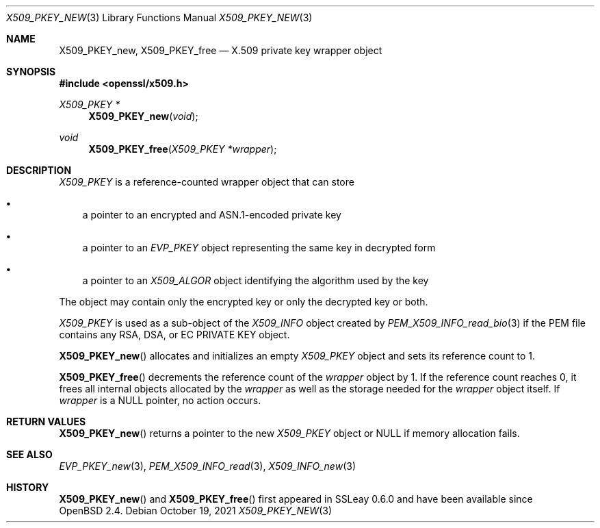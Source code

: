 .\" $OpenBSD: X509_PKEY_new.3,v 1.1 2021/10/19 10:39:33 schwarze Exp $
.\"
.\" Copyright (c) 2021 Ingo Schwarze <schwarze@openbsd.org>
.\"
.\" Permission to use, copy, modify, and distribute this software for any
.\" purpose with or without fee is hereby granted, provided that the above
.\" copyright notice and this permission notice appear in all copies.
.\"
.\" THE SOFTWARE IS PROVIDED "AS IS" AND THE AUTHOR DISCLAIMS ALL WARRANTIES
.\" WITH REGARD TO THIS SOFTWARE INCLUDING ALL IMPLIED WARRANTIES OF
.\" MERCHANTABILITY AND FITNESS. IN NO EVENT SHALL THE AUTHOR BE LIABLE FOR
.\" ANY SPECIAL, DIRECT, INDIRECT, OR CONSEQUENTIAL DAMAGES OR ANY DAMAGES
.\" WHATSOEVER RESULTING FROM LOSS OF USE, DATA OR PROFITS, WHETHER IN AN
.\" ACTION OF CONTRACT, NEGLIGENCE OR OTHER TORTIOUS ACTION, ARISING OUT OF
.\" OR IN CONNECTION WITH THE USE OR PERFORMANCE OF THIS SOFTWARE.
.\"
.Dd $Mdocdate: October 19 2021 $
.Dt X509_PKEY_NEW 3
.Os
.Sh NAME
.Nm X509_PKEY_new ,
.Nm X509_PKEY_free
.Nd X.509 private key wrapper object
.Sh SYNOPSIS
.In openssl/x509.h
.Ft X509_PKEY *
.Fn X509_PKEY_new void
.Ft void
.Fn X509_PKEY_free "X509_PKEY *wrapper"
.Sh DESCRIPTION
.Vt X509_PKEY
is a reference-counted wrapper object that can store
.Bl -bullet -width 1n
.It
a pointer to an encrypted and ASN.1-encoded private key
.It
a pointer to an
.Vt EVP_PKEY
object representing the same key in decrypted form
.It
a pointer to an
.Vt X509_ALGOR
object identifying the algorithm used by the key
.El
.Pp
The object may contain only the encrypted key or only the decrypted
key or both.
.Pp
.Vt X509_PKEY
is used as a sub-object of the
.Vt X509_INFO
object created by
.Xr PEM_X509_INFO_read_bio 3
if the PEM file contains any RSA, DSA, or EC PRIVATE KEY object.
.Pp
.Fn X509_PKEY_new
allocates and initializes an empty
.Vt X509_PKEY
object and sets its reference count to 1.
.Pp
.Fn X509_PKEY_free
decrements the reference count of the
.Fa wrapper
object by 1.
If the reference count reaches 0,
it frees all internal objects allocated by the
.Fa wrapper
as well as the storage needed for the
.Fa wrapper
object itself.
If
.Fa wrapper
is a
.Dv NULL
pointer, no action occurs.
.Sh RETURN VALUES
.Fn X509_PKEY_new
returns a pointer to the new
.Vt X509_PKEY
object or
.Dv NULL
if memory allocation fails.
.Sh SEE ALSO
.Xr EVP_PKEY_new 3 ,
.Xr PEM_X509_INFO_read 3 ,
.Xr X509_INFO_new 3
.Sh HISTORY
.Fn X509_PKEY_new
and
.Fn X509_PKEY_free
first appeared in SSLeay 0.6.0 and have been available since
.Ox 2.4 .
